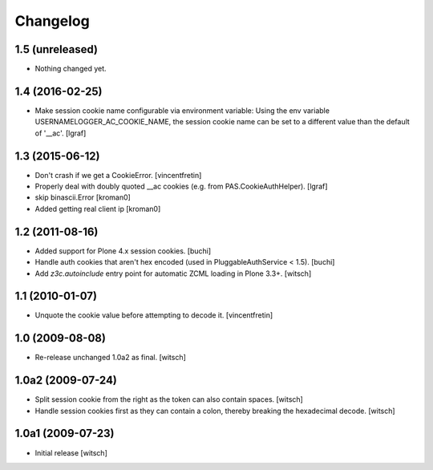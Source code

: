 Changelog
=========


1.5 (unreleased)
----------------

- Nothing changed yet.


1.4 (2016-02-25)
----------------

- Make session cookie name configurable via environment variable:
  Using the env variable USERNAMELOGGER_AC_COOKIE_NAME, the session cookie
  name can be set to a different value than the default of '__ac'.
  [lgraf]


1.3 (2015-06-12)
----------------

- Don't crash if we get a CookieError.
  [vincentfretin]

- Properly deal with doubly quoted __ac cookies (e.g. from PAS.CookieAuthHelper).
  [lgraf]

- skip binascii.Error
  [kroman0]

- Added getting real client ip
  [kroman0]


1.2 (2011-08-16)
----------------

- Added support for Plone 4.x session cookies.
  [buchi]

- Handle auth cookies that aren't hex encoded (used in PluggableAuthService
  < 1.5).
  [buchi]

- Add `z3c.autoinclude` entry point for automatic ZCML loading in Plone 3.3+.
  [witsch]


1.1 (2010-01-07)
----------------

- Unquote the cookie value before attempting to decode it.
  [vincentfretin]


1.0 (2009-08-08)
----------------

- Re-release unchanged 1.0a2 as final.
  [witsch]


1.0a2 (2009-07-24)
------------------

- Split session cookie from the right as the token can also contain spaces.
  [witsch]

- Handle session cookies first as they can contain a colon, thereby breaking
  the hexadecimal decode.
  [witsch]


1.0a1 (2009-07-23)
------------------

- Initial release
  [witsch]
